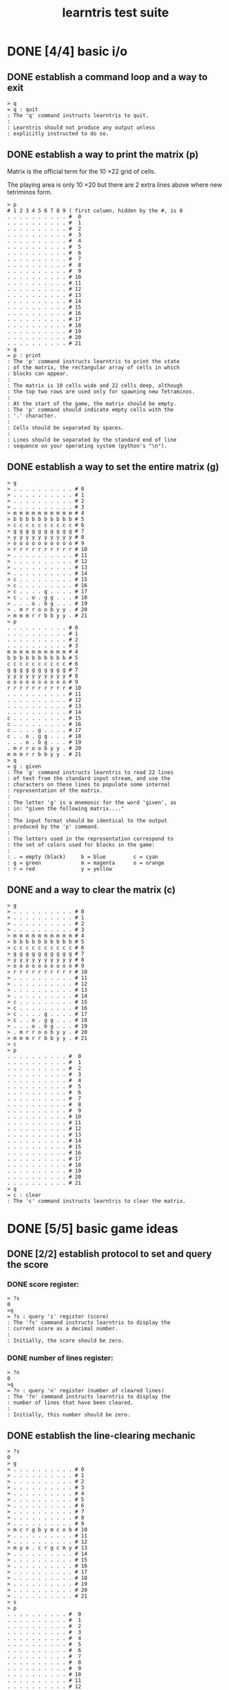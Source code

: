 #+title: learntris test suite

# This file is created with org-mode, an awesome outliner and
# personal information manager for emacs. In org-mode, this file
# will appear as a foldable outline, but if you don't want to use
# emacs, it's fine to just edit it by hand.

* DONE [4/4] basic i/o
** DONE establish a command loop and a way to exit

#+name: io.q
#+begin_src
> q
= q : quit
: The 'q' command instructs learntris to quit.
:
: Learntris should not produce any output unless
: explicitly instructed to do so.
#+end_src

** DONE establish a way to print the matrix (p)

Matrix is the official term for the 10 \times 22 grid of cells.

The playing area is only 10 \times 20 but there are 2 extra lines
above where new tetriminos form.

#+name: io.p
#+begin_src
> p
# 1 2 3 4 5 6 7 8 9 ( first column, hidden by the #, is 0
. . . . . . . . . . #  0
. . . . . . . . . . #  1
. . . . . . . . . . #  2
. . . . . . . . . . #  3
. . . . . . . . . . #  4
. . . . . . . . . . #  5
. . . . . . . . . . #  6
. . . . . . . . . . #  7
. . . . . . . . . . #  8
. . . . . . . . . . #  9
. . . . . . . . . . # 10
. . . . . . . . . . # 11
. . . . . . . . . . # 12
. . . . . . . . . . # 13
. . . . . . . . . . # 14
. . . . . . . . . . # 15
. . . . . . . . . . # 16
. . . . . . . . . . # 17
. . . . . . . . . . # 18
. . . . . . . . . . # 19
. . . . . . . . . . # 20
. . . . . . . . . . # 21
> q
= p : print
: The 'p' command instructs learntris to print the state
: of the matrix, the rectangular array of cells in which
: blocks can appear.
:
: The matrix is 10 cells wide and 22 cells deep, although
: the top two rows are used only for spawning new Tetraminos.
:
: At the start of the game, the matrix should be empty.
: The 'p' command should indicate empty cells with the
: '.' character.
:
: Cells should be separated by spaces.
:
: Lines should be separated by the standard end of line
: sequence on your operating system (python's "\n").
#+end_src

** DONE establish a way to set the entire matrix (g)

#+name: io.g
#+begin_src
> g
> . . . . . . . . . . # 0
> . . . . . . . . . . # 1
> . . . . . . . . . . # 2
> . . . . . . . . . . # 3
> m m m m m m m m m m # 4
> b b b b b b b b b b # 5
> c c c c c c c c c c # 6
> g g g g g g g g g g # 7
> y y y y y y y y y y # 8
> o o o o o o o o o o # 9
> r r r r r r r r r r # 10
> . . . . . . . . . . # 11
> . . . . . . . . . . # 12
> . . . . . . . . . . # 13
> . . . . . . . . . . # 14
> c . . . . . . . . . # 15
> c . . . . . . . . . # 16
> c . . . . g . . . . # 17
> c . . o . g g . . . # 18
> . . . o . b g . . . # 19
> . m r r o o b y y . # 20
> m m m r r b b y y . # 21
> p
. . . . . . . . . . # 0
. . . . . . . . . . # 1
. . . . . . . . . . # 2
. . . . . . . . . . # 3
m m m m m m m m m m # 4
b b b b b b b b b b # 5
c c c c c c c c c c # 6
g g g g g g g g g g # 7
y y y y y y y y y y # 8
o o o o o o o o o o # 9
r r r r r r r r r r # 10
. . . . . . . . . . # 11
. . . . . . . . . . # 12
. . . . . . . . . . # 13
. . . . . . . . . . # 14
c . . . . . . . . . # 15
c . . . . . . . . . # 16
c . . . . g . . . . # 17
c . . o . g g . . . # 18
. . . o . b g . . . # 19
. m r r o o b y y . # 20
m m m r r b b y y . # 21
> q
= g : given
: The 'g' command instructs learntris to read 22 lines
: of text from the standard input stream, and use the
: characters on these lines to populate some internal
: representation of the matrix.
:
: The letter 'g' is a mnemonic for the word 'given', as
: in: "given the following matrix...."
:
: The input format should be identical to the output
: produced by the 'p' command.
:
: The letters used in the representation correspond to
: the set of colors used for blocks in the game:
:
: . = empty (black)     b = blue         c = cyan
: g = green             m = magenta      o = orange
: r = red               y = yellow
#+end_src

** DONE and a way to clear the matrix (c)

#+name: io.c
#+begin_src
> g
> . . . . . . . . . . # 0
> . . . . . . . . . . # 1
> . . . . . . . . . . # 2
> . . . . . . . . . . # 3
> m m m m m m m m m m # 4
> b b b b b b b b b b # 5
> c c c c c c c c c c # 6
> g g g g g g g g g g # 7
> y y y y y y y y y y # 8
> o o o o o o o o o o # 9
> r r r r r r r r r r # 10
> . . . . . . . . . . # 11
> . . . . . . . . . . # 12
> . . . . . . . . . . # 13
> . . . . . . . . . . # 14
> c . . . . . . . . . # 15
> c . . . . . . . . . # 16
> c . . . . g . . . . # 17
> c . . o . g g . . . # 18
> . . . o . b g . . . # 19
> . m r r o o b y y . # 20
> m m m r r b b y y . # 21
> c
> p
. . . . . . . . . . #  0
. . . . . . . . . . #  1
. . . . . . . . . . #  2
. . . . . . . . . . #  3
. . . . . . . . . . #  4
. . . . . . . . . . #  5
. . . . . . . . . . #  6
. . . . . . . . . . #  7
. . . . . . . . . . #  8
. . . . . . . . . . #  9
. . . . . . . . . . # 10
. . . . . . . . . . # 11
. . . . . . . . . . # 12
. . . . . . . . . . # 13
. . . . . . . . . . # 14
. . . . . . . . . . # 15
. . . . . . . . . . # 16
. . . . . . . . . . # 17
. . . . . . . . . . # 18
. . . . . . . . . . # 19
. . . . . . . . . . # 20
. . . . . . . . . . # 21
> q
= c : clear
: The 'c' command instructs learntris to clear the matrix.
#+end_src

* DONE [5/5] basic game ideas
** DONE [2/2] establish protocol to set and query the score
*** DONE score register:

#+name: io.score.?s
#+begin_src
> ?s
0
>q
= ?s : query 's' register (score)
: The '?s' command instructs learntris to display the
: current score as a decimal number.
:
: Initially, the score should be zero.
#+end_src

*** DONE number of lines register:

#+name: io.score.?n
#+begin_src
> ?n
0
>q
= ?n : query 'n' register (number of cleared lines)
: The '?n' command instructs learntris to display the
: number of lines that have been cleared.
:
: Initially, this number should be zero.
#+end_src

** DONE establish the line-clearing mechanic
#+name: rule.clear
#+begin_src
> ?s
0
> g
> . . . . . . . . . . # 0
> . . . . . . . . . . # 1
> . . . . . . . . . . # 2
> . . . . . . . . . . # 3
> . . . . . . . . . . # 4
> . . . . . . . . . . # 5
> . . . . . . . . . . # 6
> . . . . . . . . . . # 7
> . . . . . . . . . . # 8
> . . . . . . . . . . # 9
> m c r g b y m c o b # 10
> . . . . . . . . . . # 11
> . . . . . . . . . . # 12
> m y o . c r g c m y # 13
> . . . . . . . . . . # 14
> . . . . . . . . . . # 15
> . . . . . . . . . . # 16
> . . . . . . . . . . # 17
> . . . . . . . . . . # 18
> . . . . . . . . . . # 19
> . . . . . . . . . . # 20
> . . . . . . . . . . # 21
> s
> p
. . . . . . . . . . #  0
. . . . . . . . . . #  1
. . . . . . . . . . #  2
. . . . . . . . . . #  3
. . . . . . . . . . #  4
. . . . . . . . . . #  5
. . . . . . . . . . #  6
. . . . . . . . . . #  7
. . . . . . . . . . #  8
. . . . . . . . . . #  9
. . . . . . . . . . # 10
. . . . . . . . . . # 11
. . . . . . . . . . # 12
m y o . c r g c m y # 13
. . . . . . . . . . # 14
. . . . . . . . . . # 15
. . . . . . . . . . # 16
. . . . . . . . . . # 17
. . . . . . . . . . # 18
. . . . . . . . . . # 19
. . . . . . . . . . # 20
. . . . . . . . . . # 21
> ?n
1
> ?s
100
> q
= s : step
: The 's' command instructs learntris to execute one step
: of the simulation.
:
: If the matrix contains an unbroken row of blocks, (or
: in other words, a row that contain no empty cells), then
: the 's' command should:
:
: 1. Clear the row (replacing each block with an empty cell)
: 2. Increment the 'n' register by 1.
: 3. Increment the 's' register by 100.
:
: This is only an initial approximation of the scoring
: system, but it will do for now.
#+end_src

** DONE [7/7] introduce the tetraminos
*** DONE The I (cyan)

#+name: shape.I
#+begin_src
> I
> t
. . . .
c c c c
. . . .
. . . .
> q
= t,I : drawing and selecting the active tetramino
: At any point in time while the game is running, there
: should be a single 'active' tetramino that the player
: is able to control. Normally these are chosen somewhat
: randomly at runtime, but for automated testing, there
: needs to be some way to set the active tetramino.
:
: There are exactly seven tetraminos and they each have
: specific names used by mathematicians and players of
: video games. This one is called the I tetramino, and
: in the game, it is generally colored cyan.
:
: After issuing the 'I' command, the active tetramino
: should be the 'I' tetramino, and it should be oriented
: horizontally.
:
: In order to verify that the active tetramino is correct,
: the tests need some way to ask what it looks like. This
: is the role of the 't' command: it displays the active
: tetramino.
#+end_src

*** DONE The O (yellow)

The O spawns in a 4 \times 3 matrix:

#+name: shape.O
#+begin_src
> O
> t
y y
y y
> q
= O : The O Tetramino
: The 2x2 square is called the O tetramino, and in the game
: it should be colored yellow.
:
: Note that while the I tetramino appeared inside a 4x4
: matrix, the O tetramino's matrix is 2x2. This has to do
: with rotation, which we will deal with later.
#+end_src

*** DONE The Z (red)

The Z and others fit in 3x3 matrices.

#+name: shape.Z
#+begin_src
> Z t q
r r .
. r r
. . .
= Z : The Z Tetramino
: The Z Tetramino is colored red and inhabits a 3x3 matrix.
:
:
: Notice that in this test, the commands are all issued on
: a single line. This helps keep the test descriptions
: readable, and also makes it more convienient to type the
: commands interactively by hand.
:
: You do realize you can do that, right? :)
:
: Anyway, from now on, commands may be separated by either
: newlines or spaces, and your implementation may need
: to be adjusted accordingly.
#+end_src

*** DONE The S (green)

#+name: shape.S
#+begin_src
> S t q
. g g
g g .
. . .
= S : The S Tetramino.
: The green S tetramino inhabits a 3x3 matrix. It is a mirror image of the Z.
#+end_src

*** DONE The J (blue)

#+name: shape.J
#+begin_src
> J t q
b . .
b b b
. . .
= J : The J Tetramino
: The J tetramino is blue and inhabits a 3x3 matrix. Its default
: orientation is rotated 90 degrees counter clockwise.
#+end_src

*** DONE The L (orange)

#+name: shape.L
#+begin_src
> L t q
. . o
o o o
. . .
= L : The L Tetramino
: The L tetramino is a mirror image of the J. It is colored orange.
#+end_src

*** DONE The T (magenta)

#+name: shape.T
#+begin_src
> T t q
. m .
m m m
. . .
= T : The T Tetramino
: The T is is colored magenta and spawns upside down in a 3x3 matrix.
#+end_src

** DONE [7/7] introduce (simplified) super rotation system

Clockwise only. No wall-kicks. For each test, four rotations should bring it back to the staring position.

*** DONE The I (cyan)

#+name: clockwise.I
#+begin_src
> I ) t
. . c .
. . c .
. . c .
. . c .
> ) t
. . . .
. . . .
c c c c
. . . .
> ) t
. c . .
. c . .
. c . .
. c . .
> ) t q
. . . .
c c c c
. . . .
. . . .
= ) : clockwise rotation
: The ')' command rotates the active tetramino 90 degrees clockwise.
: Here we see the I tetramino rotating clockwise within its bounding box.
#+end_src

*** DONE The O (yellow)

#+name: clockwise.O
#+begin_src
> O ) t
y y
y y
> ) t
y y
y y
> ) t
y y
y y
> ) t q
y y
y y
= O rotation
: The O looks the same in all orientations.
#+end_src

*** DONE The Z (red)

#+name: clockwise.Z
#+begin_src
> Z t
r r .
. r r
. . .
> ) t
. . r
. r r
. r .
> ) t
. . .
r r .
. r r
> ) t q
. r .
r r .
r . .
= Z Rotation
: The Z rotates within its 3x3 matrix.
#+end_src

*** DONE The S (green)

#+name: clockwise.S
#+begin_src
> S t ; ) t ; ) t ; ) t q
. g g
g g .
. . .

. g .
. g g
. . g

. . .
. g g
g g .

g . .
g g .
. g .
= ; : newlines and S rotation
: You should be getting the hang of rotation now.
: Here we see the new ';' command, which emits a newline
: simply to make the output a little more readable.
#+end_src

*** DONE The J (blue)

#+name: clockwise.J
#+begin_src
> J t ; ) t ; ) t ; ) t q
b . .
b b b
. . .

. b b
. b .
. b .

. . .
b b b
. . b

. b .
. b .
b b .
= J Rotation
: No surprises here.
: Maybe this is a good time to look over your code
: and see if there's something you ought to clean up?
#+end_src

*** DONE The L (orange)

#+name: clockwise.L
#+begin_src
> L t ; ) t ; ) t ; ) t q
. . o
o o o
. . .

. o .
. o .
. o o

. . .
o o o
o . .

o o .
. o .
. o .
= L Rotation
: Yep. Another rotating tetramino.
#+end_src

*** DONE The T (magenta)

#+name: clockwise.T
#+begin_src
> T t ; ) t ; ) t ; ) t ; q
. m .
m m m
. . .

. m .
. m m
. m .

. . .
m m m
. m .

. m .
m m .
. m .
= T Rotation
: Last one!
#+end_src

** DONE [4/4] implement movement
*** DONE [7/7] draw a shape in the matrix at the spawn point.
**** DONE the O
#+name: spawn.O
#+begin_src
> c O P q
. . . . Y Y . . . . #  0
. . . . Y Y . . . . #  1
. . . . . . . . . . #  2
. . . . . . . . . . #  3
. . . . . . . . . . #  4
. . . . . . . . . . #  5
. . . . . . . . . . #  6
. . . . . . . . . . #  7
. . . . . . . . . . #  8
. . . . . . . . . . #  9
. . . . . . . . . . # 10
. . . . . . . . . . # 11
. . . . . . . . . . # 12
. . . . . . . . . . # 13
. . . . . . . . . . # 14
. . . . . . . . . . # 15
. . . . . . . . . . # 16
. . . . . . . . . . # 17
. . . . . . . . . . # 18
. . . . . . . . . . # 19
. . . . . . . . . . # 20
. . . . . . . . . . # 21
= P : Print Matrix with active Tetramino
: Now it's time to place the active tetramino in the matrix.
: The 'P' command should print the matrix just like 'p' does,
: but in addition, it should show the active tetramino.
:
: Note that the active tetramino is drawn with upper case
: letters, so we can distinguish it from the settled blocks.
:
: Here we see the O tetramino in its initial spawn location.
#+end_src

**** DONE the L
#+name: spawn.L
#+begin_src
> c L P q
. . . . . O . . . . #  0
. . . O O O . . . . #  1
. . . . . . . . . . #  2
. . . . . . . . . . #  3
. . . . . . . . . . #  4
. . . . . . . . . . #  5
. . . . . . . . . . #  6
. . . . . . . . . . #  7
. . . . . . . . . . #  8
. . . . . . . . . . #  9
. . . . . . . . . . # 10
. . . . . . . . . . # 11
. . . . . . . . . . # 12
. . . . . . . . . . # 13
. . . . . . . . . . # 14
. . . . . . . . . . # 15
. . . . . . . . . . # 16
. . . . . . . . . . # 17
. . . . . . . . . . # 18
. . . . . . . . . . # 19
. . . . . . . . . . # 20
. . . . . . . . . . # 21
= Spawn location for L
: This is how the L Tetramino spawns.
#+end_src

**** DONE the J
#+name: spawn.J
#+begin_src
> cJPq
. . . B . . . . . . #  0
. . . B B B . . . . #  1
. . . . . . . . . . #  2
. . . . . . . . . . #  3
. . . . . . . . . . #  4
. . . . . . . . . . #  5
. . . . . . . . . . #  6
. . . . . . . . . . #  7
. . . . . . . . . . #  8
. . . . . . . . . . #  9
. . . . . . . . . . # 10
. . . . . . . . . . # 11
. . . . . . . . . . # 12
. . . . . . . . . . # 13
. . . . . . . . . . # 14
. . . . . . . . . . # 15
. . . . . . . . . . # 16
. . . . . . . . . . # 17
. . . . . . . . . . # 18
. . . . . . . . . . # 19
. . . . . . . . . . # 20
. . . . . . . . . . # 21
= Spawn location for J
: Here's the spawn location for J.
: 
: Notice that there are no spaces between the commands
: this time. We said earlier that commands may be separated
: by spaces or newlines, but we never said they *had* to be.
#+end_src

**** DONE the Z
#+name: spawn.Z
#+begin_src
> cZPq
. . . R R . . . . . #  0
. . . . R R . . . . #  1
. . . . . . . . . . #  2
. . . . . . . . . . #  3
. . . . . . . . . . #  4
. . . . . . . . . . #  5
. . . . . . . . . . #  6
. . . . . . . . . . #  7
. . . . . . . . . . #  8
. . . . . . . . . . #  9
. . . . . . . . . . # 10
. . . . . . . . . . # 11
. . . . . . . . . . # 12
. . . . . . . . . . # 13
. . . . . . . . . . # 14
. . . . . . . . . . # 15
. . . . . . . . . . # 16
. . . . . . . . . . # 17
. . . . . . . . . . # 18
. . . . . . . . . . # 19
. . . . . . . . . . # 20
. . . . . . . . . . # 21
= Spawn Location for Z
: This is where the Z spawns.
#+end_src

**** DONE the S
#+name: spawn.S
#+begin_src
> cSPq
. . . . G G . . . . #  0
. . . G G . . . . . #  1
. . . . . . . . . . #  2
. . . . . . . . . . #  3
. . . . . . . . . . #  4
. . . . . . . . . . #  5
. . . . . . . . . . #  6
. . . . . . . . . . #  7
. . . . . . . . . . #  8
. . . . . . . . . . #  9
. . . . . . . . . . # 10
. . . . . . . . . . # 11
. . . . . . . . . . # 12
. . . . . . . . . . # 13
. . . . . . . . . . # 14
. . . . . . . . . . # 15
. . . . . . . . . . # 16
. . . . . . . . . . # 17
. . . . . . . . . . # 18
. . . . . . . . . . # 19
. . . . . . . . . . # 20
. . . . . . . . . . # 21
= Spawn Location for S
: This is where the S spawns.
#+end_src

**** DONE the I
#+name: spawn.I
#+begin_src
> cIPq
. . . . . . . . . . #  0
. . . C C C C . . . #  1
. . . . . . . . . . #  2
. . . . . . . . . . #  3
. . . . . . . . . . #  4
. . . . . . . . . . #  5
. . . . . . . . . . #  6
. . . . . . . . . . #  7
. . . . . . . . . . #  8
. . . . . . . . . . #  9
. . . . . . . . . . # 10
. . . . . . . . . . # 11
. . . . . . . . . . # 12
. . . . . . . . . . # 13
. . . . . . . . . . # 14
. . . . . . . . . . # 15
. . . . . . . . . . # 16
. . . . . . . . . . # 17
. . . . . . . . . . # 18
. . . . . . . . . . # 19
. . . . . . . . . . # 20
. . . . . . . . . . # 21
= Spawn Location for I
: This is where the I spawns.
#+end_src

**** DONE the T
#+name: spawn.T
#+begin_src
> cTPq
. . . . M . . . . . #  0
. . . M M M . . . . #  1
. . . . . . . . . . #  2
. . . . . . . . . . #  3
. . . . . . . . . . #  4
. . . . . . . . . . #  5
. . . . . . . . . . #  6
. . . . . . . . . . #  7
. . . . . . . . . . #  8
. . . . . . . . . . #  9
. . . . . . . . . . # 10
. . . . . . . . . . # 11
. . . . . . . . . . # 12
. . . . . . . . . . # 13
. . . . . . . . . . # 14
. . . . . . . . . . # 15
. . . . . . . . . . # 16
. . . . . . . . . . # 17
. . . . . . . . . . # 18
. . . . . . . . . . # 19
. . . . . . . . . . # 20
. . . . . . . . . . # 21
= Spawn Location for T
: And finally, this is where the T spawns.
#+end_src

*** DONE [3/3] basic left/right/down movement ( < v > )
**** DONE <

#+name: nudge.<
#+begin_src
> cT<Pq
. . . M . . . . . . #  0
. . M M M . . . . . #  1
. . . . . . . . . . #  2
. . . . . . . . . . #  3
. . . . . . . . . . #  4
. . . . . . . . . . #  5
. . . . . . . . . . #  6
. . . . . . . . . . #  7
. . . . . . . . . . #  8
. . . . . . . . . . #  9
. . . . . . . . . . # 10
. . . . . . . . . . # 11
. . . . . . . . . . # 12
. . . . . . . . . . # 13
. . . . . . . . . . # 14
. . . . . . . . . . # 15
. . . . . . . . . . # 16
. . . . . . . . . . # 17
. . . . . . . . . . # 18
. . . . . . . . . . # 19
. . . . . . . . . . # 20
. . . . . . . . . . # 21
= It's just a step to the left...
: The '<' command nudges the active tetramino one cell to the left.
#+end_src

**** DONE >

#+name: nudge.>
#+begin_src
> cT>Pq
. . . . . M . . . . #  0
. . . . M M M . . . #  1
. . . . . . . . . . #  2
. . . . . . . . . . #  3
. . . . . . . . . . #  4
. . . . . . . . . . #  5
. . . . . . . . . . #  6
. . . . . . . . . . #  7
. . . . . . . . . . #  8
. . . . . . . . . . #  9
. . . . . . . . . . # 10
. . . . . . . . . . # 11
. . . . . . . . . . # 12
. . . . . . . . . . # 13
. . . . . . . . . . # 14
. . . . . . . . . . # 15
. . . . . . . . . . # 16
. . . . . . . . . . # 17
. . . . . . . . . . # 18
. . . . . . . . . . # 19
. . . . . . . . . . # 20
. . . . . . . . . . # 21
= ... And then a jump to the right.
: The '>' command nudges the tetramino one cell to the right.
#+end_src

**** DONE v

#+name: nudge.v
#+begin_src
> cTvPq
. . . . . . . . . . #  0
. . . . M . . . . . #  1
. . . M M M . . . . #  2
. . . . . . . . . . #  3
. . . . . . . . . . #  4
. . . . . . . . . . #  5
. . . . . . . . . . #  6
. . . . . . . . . . #  7
. . . . . . . . . . #  8
. . . . . . . . . . #  9
. . . . . . . . . . # 10
. . . . . . . . . . # 11
. . . . . . . . . . # 12
. . . . . . . . . . # 13
. . . . . . . . . . # 14
. . . . . . . . . . # 15
. . . . . . . . . . # 16
. . . . . . . . . . # 17
. . . . . . . . . . # 18
. . . . . . . . . . # 19
. . . . . . . . . . # 20
. . . . . . . . . . # 21
= Onward, young Tetramino
: The 'v' command nudges the active tetramino downward by one cell.
#+end_src

*** DONE [6/6] collision detection for the floor and walls
**** DONE left wall

#+name: collide.left-wall
#+begin_src
# nudging <<< should put T on the left wall
> cT<<<P
. M . . . . . . . . #  0
M M M . . . . . . . #  1
. . . . . . . . . . #  2
. . . . . . . . . . #  3
. . . . . . . . . . #  4
. . . . . . . . . . #  5
. . . . . . . . . . #  6
. . . . . . . . . . #  7
. . . . . . . . . . #  8
. . . . . . . . . . #  9
. . . . . . . . . . # 10
. . . . . . . . . . # 11
. . . . . . . . . . # 12
. . . . . . . . . . # 13
. . . . . . . . . . # 14
. . . . . . . . . . # 15
. . . . . . . . . . # 16
. . . . . . . . . . # 17
. . . . . . . . . . # 18
. . . . . . . . . . # 19
. . . . . . . . . . # 20
. . . . . . . . . . # 21
# nudging again should do nothing:
> <Pq
. M . . . . . . . . #  0
M M M . . . . . . . #  1
. . . . . . . . . . #  2
. . . . . . . . . . #  3
. . . . . . . . . . #  4
. . . . . . . . . . #  5
. . . . . . . . . . #  6
. . . . . . . . . . #  7
. . . . . . . . . . #  8
. . . . . . . . . . #  9
. . . . . . . . . . # 10
. . . . . . . . . . # 11
. . . . . . . . . . # 12
. . . . . . . . . . # 13
. . . . . . . . . . # 14
. . . . . . . . . . # 15
. . . . . . . . . . # 16
. . . . . . . . . . # 17
. . . . . . . . . . # 18
. . . . . . . . . . # 19
. . . . . . . . . . # 20
. . . . . . . . . . # 21
= Hitting The Wall
: Three '<' commands should place a freshly spawned T tetramino
: against the left side of the matrix. But it should go no further,
: no matter how many more '<' commands get sent.
#+end_src

**** DONE right wall

#+name: collide.right-wall
#+begin_src
# nudging >>>> should put T on the right wall
> cT>>>>P
. . . . . . . . M . #  0
. . . . . . . M M M #  1
. . . . . . . . . . #  2
. . . . . . . . . . #  3
. . . . . . . . . . #  4
. . . . . . . . . . #  5
. . . . . . . . . . #  6
. . . . . . . . . . #  7
. . . . . . . . . . #  8
. . . . . . . . . . #  9
. . . . . . . . . . # 10
. . . . . . . . . . # 11
. . . . . . . . . . # 12
. . . . . . . . . . # 13
. . . . . . . . . . # 14
. . . . . . . . . . # 15
. . . . . . . . . . # 16
. . . . . . . . . . # 17
. . . . . . . . . . # 18
. . . . . . . . . . # 19
. . . . . . . . . . # 20
. . . . . . . . . . # 21
# nudging again should do nothing:
> >Pq
. . . . . . . . M . #  0
. . . . . . . M M M #  1
. . . . . . . . . . #  2
. . . . . . . . . . #  3
. . . . . . . . . . #  4
. . . . . . . . . . #  5
. . . . . . . . . . #  6
. . . . . . . . . . #  7
. . . . . . . . . . #  8
. . . . . . . . . . #  9
. . . . . . . . . . # 10
. . . . . . . . . . # 11
. . . . . . . . . . # 12
. . . . . . . . . . # 13
. . . . . . . . . . # 14
. . . . . . . . . . # 15
. . . . . . . . . . # 16
. . . . . . . . . . # 17
. . . . . . . . . . # 18
. . . . . . . . . . # 19
. . . . . . . . . . # 20
. . . . . . . . . . # 21
= Hitting the Other Wall
: Look out! It seems that crafty T tetramino is trying to escape
: on the right side of the matrix! Let's teach it a lesson, shall we?
#+end_src

**** DONE it changes based on the orientation, though

#+name: collide.right-wall-2
#+begin_src
> T ( >>>> > Pq
. . . . . . . . . M #  0
. . . . . . . . M M #  1
. . . . . . . . . M #  2
. . . . . . . . . . #  3
. . . . . . . . . . #  4
. . . . . . . . . . #  5
. . . . . . . . . . #  6
. . . . . . . . . . #  7
. . . . . . . . . . #  8
. . . . . . . . . . #  9
. . . . . . . . . . # 10
. . . . . . . . . . # 11
. . . . . . . . . . # 12
. . . . . . . . . . # 13
. . . . . . . . . . # 14
. . . . . . . . . . # 15
. . . . . . . . . . # 16
. . . . . . . . . . # 17
. . . . . . . . . . # 18
. . . . . . . . . . # 19
. . . . . . . . . . # 20
. . . . . . . . . . # 21
= Smashing its Head Against the Wall
: This T appears to have rotated counter-clockwise
: with the '(' command, and then attempted once again
: to plow its way through the right side of the matrix.
:
: It get an extra '>' in with this strategy, but
: there can be no compromise.
#+end_src

**** DONE floor

#+name: collide.floor
#+begin_src
> cT vvvv vvvv vvvv vvvv vvvv vvvv Pq
. . . . . . . . . . #  0
. . . . . . . . . . #  1
. . . . . . . . . . #  2
. . . . . . . . . . #  3
. . . . . . . . . . #  4
. . . . . . . . . . #  5
. . . . . . . . . . #  6
. . . . . . . . . . #  7
. . . . . . . . . . #  8
. . . . . . . . . . #  9
. . . . . . . . . . # 10
. . . . . . . . . . # 11
. . . . . . . . . . # 12
. . . . . . . . . . # 13
. . . . . . . . . . # 14
. . . . . . . . . . # 15
. . . . . . . . . . # 16
. . . . . . . . . . # 17
. . . . . . . . . . # 18
. . . . . . . . . . # 19
. . . . M . . . . . # 20
. . . M M M . . . . # 21
= Oh, how the Mighty have Fallen...
: Once upon a time, a T tetramino spawned at the
: top of the well, and used the 'v' command to
: move down by one cell 24 times. Sadly, it was
: unable to burrow into the earth and spent the
: remainder of its life standing on its head at
: the bottom of a well.
#+end_src

**** DONE hard drop to floor (V)
#+name: drop.floor
#+begin_src
> TVpq
. . . . . . . . . . #  0
. . . . . . . . . . #  1
. . . . . . . . . . #  2
. . . . . . . . . . #  3
. . . . . . . . . . #  4
. . . . . . . . . . #  5
. . . . . . . . . . #  6
. . . . . . . . . . #  7
. . . . . . . . . . #  8
. . . . . . . . . . #  9
. . . . . . . . . . # 10
. . . . . . . . . . # 11
. . . . . . . . . . # 12
. . . . . . . . . . # 13
. . . . . . . . . . # 14
. . . . . . . . . . # 15
. . . . . . . . . . # 16
. . . . . . . . . . # 17
. . . . . . . . . . # 18
. . . . . . . . . . # 19
. . . . m . . . . . # 20
. . . m m m . . . . # 21
= Taking the plunge.
: This one dove head first into the floor,
: using the 'V' command to trigger a hard drop.
:
: Note that we're printing with 'p' this time.
: There's no walking away from a hard drop.
#+end_src

**** DONE hard drop to floor - rotated
#+name: drop.floor.rotated
#+begin_src
> T)V pq
. . . . . . . . . . #  0
. . . . . . . . . . #  1
. . . . . . . . . . #  2
. . . . . . . . . . #  3
. . . . . . . . . . #  4
. . . . . . . . . . #  5
. . . . . . . . . . #  6
. . . . . . . . . . #  7
. . . . . . . . . . #  8
. . . . . . . . . . #  9
. . . . . . . . . . # 10
. . . . . . . . . . # 11
. . . . . . . . . . # 12
. . . . . . . . . . # 13
. . . . . . . . . . # 14
. . . . . . . . . . # 15
. . . . . . . . . . # 16
. . . . . . . . . . # 17
. . . . . . . . . . # 18
. . . . m . . . . . # 19
. . . . m m . . . . # 20
. . . . m . . . . . # 21
= Rotate and Hard drop.
: Aside from demonstrating the astonishing grace
: and agility of your average tetramino as it plunges
: sideways to its doom, this test double checks that 
: your collision detection holds up under rotation.
#+end_src

*** DONE [4/4] collision detection for other blocks
**** DONE hard drop collisions
#+name: drop.collide
#+begin_src
> TV ZV pq
. . . . . . . . . . #  0
. . . . . . . . . . #  1
. . . . . . . . . . #  2
. . . . . . . . . . #  3
. . . . . . . . . . #  4
. . . . . . . . . . #  5
. . . . . . . . . . #  6
. . . . . . . . . . #  7
. . . . . . . . . . #  8
. . . . . . . . . . #  9
. . . . . . . . . . # 10
. . . . . . . . . . # 11
. . . . . . . . . . # 12
. . . . . . . . . . # 13
. . . . . . . . . . # 14
. . . . . . . . . . # 15
. . . . . . . . . . # 16
. . . . . . . . . . # 17
. . . r r . . . . . # 18
. . . . r r . . . . # 19
. . . . m . . . . . # 20
. . . m m m . . . . # 21
= Block Collisions
: Here we have our first test of collision detection
: between a falling piece and a block already in the well.
:
: When the second hard drop is issued, the Z tetramino
: should collide with the remains of the T and come to
: a complete halt.
#+end_src

**** DONE rotated drop
#+name: drop.collide.rotated
#+begin_src
> TV Z)<V pq
. . . . . . . . . . #  0
. . . . . . . . . . #  1
. . . . . . . . . . #  2
. . . . . . . . . . #  3
. . . . . . . . . . #  4
. . . . . . . . . . #  5
. . . . . . . . . . #  6
. . . . . . . . . . #  7
. . . . . . . . . . #  8
. . . . . . . . . . #  9
. . . . . . . . . . # 10
. . . . . . . . . . # 11
. . . . . . . . . . # 12
. . . . . . . . . . # 13
. . . . . . . . . . # 14
. . . . . . . . . . # 15
. . . . . . . . . . # 16
. . . . . . . . . . # 17
. . . . r . . . . . # 18
. . . r r . . . . . # 19
. . . r m . . . . . # 20
. . . m m m . . . . # 21
= Rotated Collision
: Same situation, but the Z rotates clockwise first,
: and then takes one step to the left. Now when it falls,
: it should fit together nicely with the remains of the T.
#+end_src

**** DONE test collision with blocks on left side
#+name: collide.left-block
#+begin_src
> J ) << V Z ) vvvvvvvvvvvvvvvvv < Pq
. . . . . . . . . . #  0
. . . . . . . . . . #  1
. . . . . . . . . . #  2
. . . . . . . . . . #  3
. . . . . . . . . . #  4
. . . . . . . . . . #  5
. . . . . . . . . . #  6
. . . . . . . . . . #  7
. . . . . . . . . . #  8
. . . . . . . . . . #  9
. . . . . . . . . . # 10
. . . . . . . . . . # 11
. . . . . . . . . . # 12
. . . . . . . . . . # 13
. . . . . . . . . . # 14
. . . . . . . . . . # 15
. . . . . . . . . . # 16
. . . . . R . . . . # 17
. . . . R R . . . . # 18
. . b b R . . . . . # 19
. . b . . . . . . . # 20
. . b . . . . . . . # 21
= Sideways Block Collisions 1
: Here we've hard-drapped a J off to the left side a bit, then
: spawned a Z and manually moved it down next to the fallen blocks.
: The '<' commands should have no effect.
#+end_src

**** DONE test collision with blocks on right side
#+name: collide.right-block
#+begin_src
> I)>V I)>V I)>V I)>V T)>vvvv> Pq
. . . . . . . . . . #  0
. . . . . . . . . . #  1
. . . . . . . . . . #  2
. . . . . . . . . . #  3
. . . . . M . . . . #  4
. . . . . M M . . . #  5
. . . . . M c . . . #  6
. . . . . . c . . . #  7
. . . . . . c . . . #  8
. . . . . . c . . . #  9
. . . . . . c . . . # 10
. . . . . . c . . . # 11
. . . . . . c . . . # 12
. . . . . . c . . . # 13
. . . . . . c . . . # 14
. . . . . . c . . . # 15
. . . . . . c . . . # 16
. . . . . . c . . . # 17
. . . . . . c . . . # 18
. . . . . . c . . . # 19
. . . . . . c . . . # 20
. . . . . . c . . . # 21
= Sideways Block Collisions 2
: Here's another scenario. That rascally T tetramino
: is attempting to pass through a tower of cyan blocks.
: Alas, his big head gets in the way... Or at least it
: would, if this test were passing...
#+end_src

* DONE [2/2] screenflow
** DONE Title screen
#+name: screenflow.title
#+begin_src
> @ p
Learntris (c) 1992 Tetraminex, Inc.
Press start button to begin.
> ! p q
. . . . . . . . . . #  0
. . . . . . . . . . #  1
. . . . . . . . . . #  2
. . . . . . . . . . #  3
. . . . . . . . . . #  4
. . . . . . . . . . #  5
. . . . . . . . . . #  6
. . . . . . . . . . #  7
. . . . . . . . . . #  8
. . . . . . . . . . #  9
. . . . . . . . . . # 10
. . . . . . . . . . # 11
. . . . . . . . . . # 12
. . . . . . . . . . # 13
. . . . . . . . . . # 14
. . . . . . . . . . # 15
. . . . . . . . . . # 16
. . . . . . . . . . # 17
. . . . . . . . . . # 18
. . . . . . . . . . # 19
. . . . . . . . . . # 20
. . . . . . . . . . # 21
= The Title Screen
: Legal says we need a title screen with a copyright notice.
: It should show up when you first turn on the game, but for
: the tests, they're fine as long as there's some way to get
: to it.
: 
: Here's what we came up with: the '@' command takes you to
: the title screen, where the 'p' command prints out the main
: menu. Then '!' to simulate the start button should take you
: to the game.
#+end_src




** DONE Pause Menu
#+name: screenflow.pause
#+begin_src
> p
. . . . . . . . . . #  0
. . . . . . . . . . #  1
. . . . . . . . . . #  2
. . . . . . . . . . #  3
. . . . . . . . . . #  4
. . . . . . . . . . #  5
. . . . . . . . . . #  6
. . . . . . . . . . #  7
. . . . . . . . . . #  8
. . . . . . . . . . #  9
. . . . . . . . . . # 10
. . . . . . . . . . # 11
. . . . . . . . . . # 12
. . . . . . . . . . # 13
. . . . . . . . . . # 14
. . . . . . . . . . # 15
. . . . . . . . . . # 16
. . . . . . . . . . # 17
. . . . . . . . . . # 18
. . . . . . . . . . # 19
. . . . . . . . . . # 20
. . . . . . . . . . # 21
> ! p
Paused
Press start button to continue.
> ! p q
. . . . . . . . . . #  0
. . . . . . . . . . #  1
. . . . . . . . . . #  2
. . . . . . . . . . #  3
. . . . . . . . . . #  4
. . . . . . . . . . #  5
. . . . . . . . . . #  6
. . . . . . . . . . #  7
. . . . . . . . . . #  8
. . . . . . . . . . #  9
. . . . . . . . . . # 10
. . . . . . . . . . # 11
. . . . . . . . . . # 12
. . . . . . . . . . # 13
. . . . . . . . . . # 14
. . . . . . . . . . # 15
. . . . . . . . . . # 16
. . . . . . . . . . # 17
. . . . . . . . . . # 18
. . . . . . . . . . # 19
. . . . . . . . . . # 20
. . . . . . . . . . # 21
= The Pause Menu
: Wow, that title screen you whipped up was a huge hit upstairs.
: They loved pressing that start button, and they want to show 
: it off in the brochures. So now they're asking for a pause
: screen that pops up when the '!' command gets issued in-game.
: Sending '!' again should unpause.
#+end_src

**** DONE test game over from top collision
#+name: gameover
#+begin_src
> I)>V I)>V I)>V I)>V I)>V T)>>V Pq
. . . . . m . . . . #  0
. . . . . m m . . . #  1
. . . . . m c . . . #  2
. . . . . . c . . . #  3
. . . . . . c . . . #  4
. . . . . . c . . . #  5
. . . . . . c . . . #  6
. . . . . . c . . . #  7
. . . . . . c . . . #  8
. . . . . . c . . . #  9
. . . . . . c . . . # 10
. . . . . . c . . . # 11
. . . . . . c . . . # 12
. . . . . . c . . . # 13
. . . . . . c . . . # 14
. . . . . . c . . . # 15
. . . . . . c . . . # 16
. . . . . . c . . . # 17
. . . . . . c . . . # 18
. . . . . . c . . . # 19
. . . . . . c . . . # 20
. . . . . . c . . . # 21
Game Over
= The Game Over Screen
: The T tetramino couldn't escape the top 2 tetramino 
: spawning rows. Your game is over!
#+end_src

* DONE The Next Test
#+name: learntris.end
#+begin_src
> q
(Something Awesome)
= The Next Test
: Congratualations! Your learntris implementation passes all
: existing tests, and you've even created and passed a few of
: your own.
:
: Take a moment to pat yourself on the back for making it this far. :)
:
: Now it's time for the real test...
:
: Take a look at what you've built so far. Is this everything
: you'd want to see in a video game? Or is it missing a thing
: or two?
:
: This test case contradicts the very first one, so the only way
: to make it pass is to delete it, or replace it with something
: better. The choice is yours.
:
: Either way, you will need to open up testplan.org and search
: for the test named 'learntris.end'.
#+end_src


* NOTE How to add a new test.

- Think of a situation that needs to be tested.
- Think of the commands you would need to issue to make that situation happen.
- Write a new test that shows the expected behavior.

Here is the test format (remove the leading ':  ' from each line, and also the comments on the right).

:  #+name: test.name                    <- must be unique!
:  #+begin_src                          <- marks start of test
:  # other lines with # are comments    <- comment
:  > o                                  <- '>' indicates an input line
:  output                               <- anything besides (#, >, :, or =)
:  more output                           | is expected output.
:  > q                                  <- always send the quit command!
:  = my very own test                   <- this is the title for the test
:  : This is where I describe the test. <- ':' indicates a line of description
:  : Here's another descriptive line.    | these lines show up when a test fails.
:  #+end_src                            <- marks end of test

* TODO [0/1] Ideas for more tests

- [x] Game over conditions.
- [ ] Better scoring.
- [ ] Some or all of the [[http://tetrisconcept.net/wiki/SRS][Super Rotation System]]
  - [ ] Wall Kicks
  - [ ] Floor Kicks
  - [ ] T-Spins
- [ ] The [[http://tetris.wikia.com/wiki/Ghost_piece][Ghost Piece]] (preview of where the tetramino will land)
- [ ] The [[http://tetris.wikia.com/wiki/Hold_piece][Hold Piece]] (swap out the active tetramino)
- [ ] Test how and when the game speeds up as you progress.
- [ ] A high score system.
- [ ] Rules for when a tetramino becomes part of the matrix.

... Or come up with your own rules and make the game your own. :)

